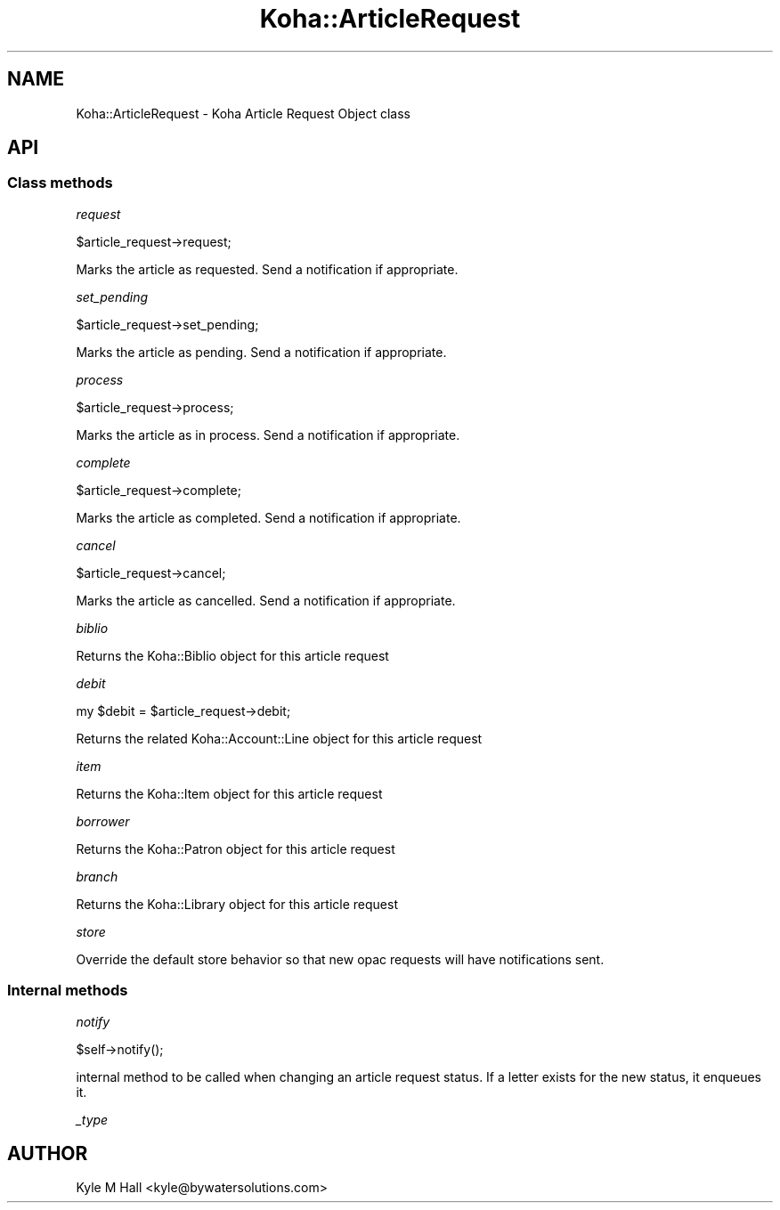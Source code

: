 .\" Automatically generated by Pod::Man 4.10 (Pod::Simple 3.35)
.\"
.\" Standard preamble:
.\" ========================================================================
.de Sp \" Vertical space (when we can't use .PP)
.if t .sp .5v
.if n .sp
..
.de Vb \" Begin verbatim text
.ft CW
.nf
.ne \\$1
..
.de Ve \" End verbatim text
.ft R
.fi
..
.\" Set up some character translations and predefined strings.  \*(-- will
.\" give an unbreakable dash, \*(PI will give pi, \*(L" will give a left
.\" double quote, and \*(R" will give a right double quote.  \*(C+ will
.\" give a nicer C++.  Capital omega is used to do unbreakable dashes and
.\" therefore won't be available.  \*(C` and \*(C' expand to `' in nroff,
.\" nothing in troff, for use with C<>.
.tr \(*W-
.ds C+ C\v'-.1v'\h'-1p'\s-2+\h'-1p'+\s0\v'.1v'\h'-1p'
.ie n \{\
.    ds -- \(*W-
.    ds PI pi
.    if (\n(.H=4u)&(1m=24u) .ds -- \(*W\h'-12u'\(*W\h'-12u'-\" diablo 10 pitch
.    if (\n(.H=4u)&(1m=20u) .ds -- \(*W\h'-12u'\(*W\h'-8u'-\"  diablo 12 pitch
.    ds L" ""
.    ds R" ""
.    ds C` ""
.    ds C' ""
'br\}
.el\{\
.    ds -- \|\(em\|
.    ds PI \(*p
.    ds L" ``
.    ds R" ''
.    ds C`
.    ds C'
'br\}
.\"
.\" Escape single quotes in literal strings from groff's Unicode transform.
.ie \n(.g .ds Aq \(aq
.el       .ds Aq '
.\"
.\" If the F register is >0, we'll generate index entries on stderr for
.\" titles (.TH), headers (.SH), subsections (.SS), items (.Ip), and index
.\" entries marked with X<> in POD.  Of course, you'll have to process the
.\" output yourself in some meaningful fashion.
.\"
.\" Avoid warning from groff about undefined register 'F'.
.de IX
..
.nr rF 0
.if \n(.g .if rF .nr rF 1
.if (\n(rF:(\n(.g==0)) \{\
.    if \nF \{\
.        de IX
.        tm Index:\\$1\t\\n%\t"\\$2"
..
.        if !\nF==2 \{\
.            nr % 0
.            nr F 2
.        \}
.    \}
.\}
.rr rF
.\" ========================================================================
.\"
.IX Title "Koha::ArticleRequest 3pm"
.TH Koha::ArticleRequest 3pm "2023-11-09" "perl v5.28.1" "User Contributed Perl Documentation"
.\" For nroff, turn off justification.  Always turn off hyphenation; it makes
.\" way too many mistakes in technical documents.
.if n .ad l
.nh
.SH "NAME"
Koha::ArticleRequest \- Koha Article Request Object class
.SH "API"
.IX Header "API"
.SS "Class methods"
.IX Subsection "Class methods"
\fIrequest\fR
.IX Subsection "request"
.PP
.Vb 1
\&    $article_request\->request;
.Ve
.PP
Marks the article as requested. Send a notification if appropriate.
.PP
\fIset_pending\fR
.IX Subsection "set_pending"
.PP
.Vb 1
\&    $article_request\->set_pending;
.Ve
.PP
Marks the article as pending. Send a notification if appropriate.
.PP
\fIprocess\fR
.IX Subsection "process"
.PP
.Vb 1
\&    $article_request\->process;
.Ve
.PP
Marks the article as in process. Send a notification if appropriate.
.PP
\fIcomplete\fR
.IX Subsection "complete"
.PP
.Vb 1
\&    $article_request\->complete;
.Ve
.PP
Marks the article as completed. Send a notification if appropriate.
.PP
\fIcancel\fR
.IX Subsection "cancel"
.PP
.Vb 1
\&    $article_request\->cancel;
.Ve
.PP
Marks the article as cancelled. Send a notification if appropriate.
.PP
\fIbiblio\fR
.IX Subsection "biblio"
.PP
Returns the Koha::Biblio object for this article request
.PP
\fIdebit\fR
.IX Subsection "debit"
.PP
.Vb 1
\&    my $debit = $article_request\->debit;
.Ve
.PP
Returns the related Koha::Account::Line object for this article request
.PP
\fIitem\fR
.IX Subsection "item"
.PP
Returns the Koha::Item object for this article request
.PP
\fIborrower\fR
.IX Subsection "borrower"
.PP
Returns the Koha::Patron object for this article request
.PP
\fIbranch\fR
.IX Subsection "branch"
.PP
Returns the Koha::Library object for this article request
.PP
\fIstore\fR
.IX Subsection "store"
.PP
Override the default store behavior so that new opac requests
will have notifications sent.
.SS "Internal methods"
.IX Subsection "Internal methods"
\fInotify\fR
.IX Subsection "notify"
.PP
.Vb 1
\&    $self\->notify();
.Ve
.PP
internal method to be called when changing an article request status.
If a letter exists for the new status, it enqueues it.
.PP
\fI_type\fR
.IX Subsection "_type"
.SH "AUTHOR"
.IX Header "AUTHOR"
Kyle M Hall <kyle@bywatersolutions.com>
